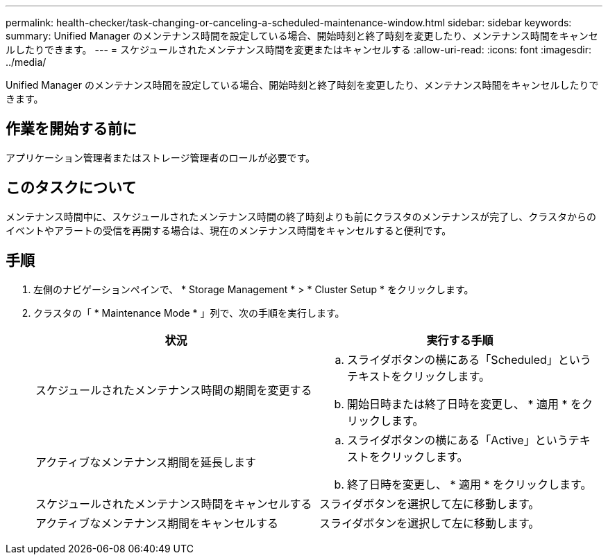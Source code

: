 ---
permalink: health-checker/task-changing-or-canceling-a-scheduled-maintenance-window.html 
sidebar: sidebar 
keywords:  
summary: Unified Manager のメンテナンス時間を設定している場合、開始時刻と終了時刻を変更したり、メンテナンス時間をキャンセルしたりできます。 
---
= スケジュールされたメンテナンス時間を変更またはキャンセルする
:allow-uri-read: 
:icons: font
:imagesdir: ../media/


[role="lead"]
Unified Manager のメンテナンス時間を設定している場合、開始時刻と終了時刻を変更したり、メンテナンス時間をキャンセルしたりできます。



== 作業を開始する前に

アプリケーション管理者またはストレージ管理者のロールが必要です。



== このタスクについて

メンテナンス時間中に、スケジュールされたメンテナンス時間の終了時刻よりも前にクラスタのメンテナンスが完了し、クラスタからのイベントやアラートの受信を再開する場合は、現在のメンテナンス時間をキャンセルすると便利です。



== 手順

. 左側のナビゲーションペインで、 * Storage Management * > * Cluster Setup * をクリックします。
. クラスタの「 * Maintenance Mode * 」列で、次の手順を実行します。
+
|===
| 状況 | 実行する手順 


 a| 
スケジュールされたメンテナンス時間の期間を変更する
 a| 
.. スライダボタンの横にある「Scheduled」というテキストをクリックします。
.. 開始日時または終了日時を変更し、 * 適用 * をクリックします。




 a| 
アクティブなメンテナンス期間を延長します
 a| 
.. スライダボタンの横にある「Active」というテキストをクリックします。
.. 終了日時を変更し、 * 適用 * をクリックします。




 a| 
スケジュールされたメンテナンス時間をキャンセルする
 a| 
スライダボタンを選択して左に移動します。



 a| 
アクティブなメンテナンス期間をキャンセルする
 a| 
スライダボタンを選択して左に移動します。

|===

